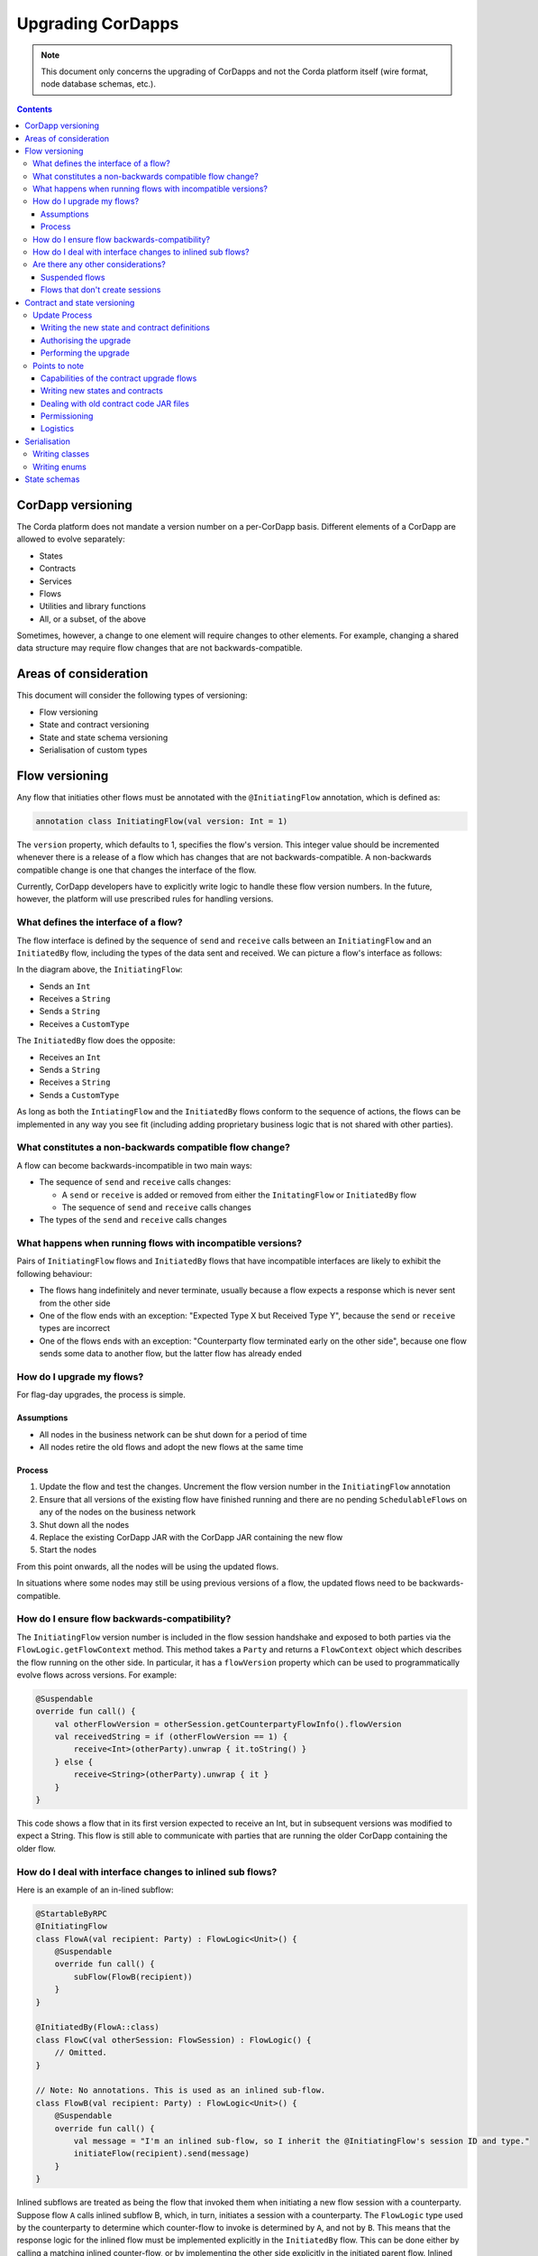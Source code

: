 Upgrading CorDapps
==================

.. note:: This document only concerns the upgrading of CorDapps and not the Corda platform itself (wire format, node
   database schemas, etc.).

.. contents::

CorDapp versioning
------------------
The Corda platform does not mandate a version number on a per-CorDapp basis. Different elements of a CorDapp are
allowed to evolve separately:

* States
* Contracts
* Services
* Flows
* Utilities and library functions
* All, or a subset, of the above

Sometimes, however, a change to one element will require changes to other elements. For example, changing a shared data
structure may require flow changes that are not backwards-compatible.

Areas of consideration
----------------------
This document will consider the following types of versioning:

* Flow versioning
* State and contract versioning
* State and state schema versioning
* Serialisation of custom types

Flow versioning
---------------
Any flow that initiaties other flows must be annotated with the ``@InitiatingFlow`` annotation, which is defined as:

.. sourcecode:: kotlin

   annotation class InitiatingFlow(val version: Int = 1)

The ``version`` property, which defaults to 1, specifies the flow's version. This integer value should be incremented
whenever there is a release of a flow which has changes that are not backwards-compatible. A non-backwards compatible
change is one that changes the interface of the flow.

Currently, CorDapp developers have to explicitly write logic to handle these flow version numbers. In the future,
however, the platform will use prescribed rules for handling versions.

What defines the interface of a flow?
~~~~~~~~~~~~~~~~~~~~~~~~~~~~~~~~~~~~~
The flow interface is defined by the sequence of ``send`` and ``receive`` calls between an ``InitiatingFlow`` and an
``InitiatedBy`` flow, including the types of the data sent and received. We can picture a flow's interface as follows:

.. image:: resources/flow-interface.png
   :scale: 50%
   :align: center

In the diagram above, the ``InitiatingFlow``:

* Sends an ``Int``
* Receives a ``String``
* Sends a ``String``
* Receives a ``CustomType``

The ``InitiatedBy`` flow does the opposite:

* Receives an ``Int``
* Sends a ``String``
* Receives a ``String``
* Sends a ``CustomType``

As long as both the ``IntiatingFlow`` and the ``InitiatedBy`` flows conform to the sequence of actions, the flows can
be implemented in any way you see fit (including adding proprietary business logic that is not shared with other
parties).

What constitutes a non-backwards compatible flow change?
~~~~~~~~~~~~~~~~~~~~~~~~~~~~~~~~~~~~~~~~~~~~~~~~~~~~~~~~
A flow can become backwards-incompatible in two main ways:

* The sequence of ``send`` and ``receive`` calls changes:

  * A ``send`` or ``receive`` is added or removed from either the ``InitatingFlow`` or ``InitiatedBy`` flow
  * The sequence of ``send`` and ``receive`` calls changes

* The types of the ``send`` and ``receive`` calls changes

What happens when running flows with incompatible versions?
~~~~~~~~~~~~~~~~~~~~~~~~~~~~~~~~~~~~~~~~~~~~~~~~~~~~~~~~~~~
Pairs of ``InitiatingFlow`` flows and ``InitiatedBy`` flows that have incompatible interfaces are likely to exhibit the
following behaviour:

* The flows hang indefinitely and never terminate, usually because a flow expects a response which is never sent from
  the other side
* One of the flow ends with an exception: "Expected Type X but Received Type Y", because the ``send`` or ``receive``
  types are incorrect
* One of the flows ends with an exception: "Counterparty flow terminated early on the other side", because one flow
  sends some data to another flow, but the latter flow has already ended

How do I upgrade my flows?
~~~~~~~~~~~~~~~~~~~~~~~~~~
For flag-day upgrades, the process is simple.

Assumptions
^^^^^^^^^^^

* All nodes in the business network can be shut down for a period of time
* All nodes retire the old flows and adopt the new flows at the same time

Process
^^^^^^^

1. Update the flow and test the changes. Uncrement the flow version number in the ``InitiatingFlow`` annotation
2. Ensure that all versions of the existing flow have finished running and there are no pending ``SchedulableFlows`` on
   any of the nodes on the business network
3. Shut down all the nodes
4. Replace the existing CorDapp JAR with the CorDapp JAR containing the new flow
5. Start the nodes

From this point onwards, all the nodes will be using the updated flows.

In situations where some nodes may still be using previous versions of a flow, the updated flows need to be
backwards-compatible.

How do I ensure flow backwards-compatibility?
~~~~~~~~~~~~~~~~~~~~~~~~~~~~~~~~~~~~~~~~~~~~~
The ``InitiatingFlow`` version number is included in the flow session handshake and exposed to both parties via the
``FlowLogic.getFlowContext`` method. This method takes a ``Party`` and returns a ``FlowContext`` object which describes
the flow running on the other side. In particular, it has a ``flowVersion`` property which can be used to
programmatically evolve flows across versions. For example:

.. sourcecode:: kotlin

    @Suspendable
    override fun call() {
        val otherFlowVersion = otherSession.getCounterpartyFlowInfo().flowVersion
        val receivedString = if (otherFlowVersion == 1) {
            receive<Int>(otherParty).unwrap { it.toString() }
        } else {
            receive<String>(otherParty).unwrap { it }
        }
    }

This code shows a flow that in its first version expected to receive an Int, but in subsequent versions was modified to
expect a String. This flow is still able to communicate with parties that are running the older CorDapp containing
the older flow.

How do I deal with interface changes to inlined sub flows?
~~~~~~~~~~~~~~~~~~~~~~~~~~~~~~~~~~~~~~~~~~~~~~~~~~~~~~~~~~
Here is an example of an in-lined subflow:

.. sourcecode:: kotlin

    @StartableByRPC
    @InitiatingFlow
    class FlowA(val recipient: Party) : FlowLogic<Unit>() {
        @Suspendable
        override fun call() {
            subFlow(FlowB(recipient))
        }
    }

    @InitiatedBy(FlowA::class)
    class FlowC(val otherSession: FlowSession) : FlowLogic() {
        // Omitted.
    }

    // Note: No annotations. This is used as an inlined sub-flow.
    class FlowB(val recipient: Party) : FlowLogic<Unit>() {
        @Suspendable
        override fun call() {
            val message = "I'm an inlined sub-flow, so I inherit the @InitiatingFlow's session ID and type."
            initiateFlow(recipient).send(message)
        }
    }

Inlined subflows are treated as being the flow that invoked them when initiating a new flow session with a counterparty.
Suppose flow ``A`` calls inlined subflow B, which, in turn, initiates a session with a counterparty. The ``FlowLogic``
type used by the counterparty to determine which counter-flow to invoke is determined by ``A``, and not by ``B``. This
means that the response logic for the inlined flow must be implemented explicitly in the ``InitiatedBy`` flow. This can
be done either by calling a matching inlined counter-flow, or by implementing the other side explicitly in the
initiated parent flow. Inlined subflows also inherit the session IDs of their parent flow.

As such, an interface change to an inlined subflow must be considered a change to the parent flow interfaces.

An example of an inlined subflow is ``CollectSignaturesFlow``. It has a response flow called ``SignTransactionFlow``
that isn’t annotated with ``InitiatedBy``. This is because both of these flows are inlined. How these flows speak to
one another is defined by the parent flows that call ``CollectSignaturesFlow`` and ``SignTransactionFlow``.

In code, inlined subflows appear as regular ``FlowLogic`` instances without either an ``InitiatingFlow`` or an
``InitiatedBy`` annotation.

Inlined flows are not versioned, as they inherit the version of their parent ``InitiatingFlow`` or ``InitiatedBy``
flow.

Are there any other considerations?
~~~~~~~~~~~~~~~~~~~~~~~~~~~~~~~~~~~

Suspended flows
^^^^^^^^^^^^^^^
Currently, serialised flow state machines persisted in the node's database cannot be updated. All flows must finish
before the updated flow classes are added to the node's plugins folder.

Flows that don't create sessions
^^^^^^^^^^^^^^^^^^^^^^^^^^^^^^^^
Flows which are not an ``InitiatingFlow`` or ``InitiatedBy`` flow, or inlined subflows that are not called from an
``InitiatingFlow`` or ``InitiatedBy`` flow , can be updated without consideration of backwards-compatibility. Flows of
this type include utility flows for querying the vault and flows for reaching out to external systems.

Contract and state versioning
-----------------------------
Contracts and states can be upgraded if and only if all of the state's participants agree to the proposed upgrade. The
following combinations of upgrades are possible:

* A contract is upgraded while the state definition remains the same
* A state is upgraded while the contract stays the same
* The state and the contract are updated simultaneously

The procedure for updating a state or a contract using a flag-day approach is quite simple:

* Update and test the state or contract
* Stop all the nodes on the business network
* Produce a new CorDapp JAR file and distribute it to all the relevant parties
* Start all nodes on the network
* Run the contract upgrade authorisation flow for each state that requires updating on every node
* For each state, one node should run the contract upgrade initiation flow

Update Process
~~~~~~~~~~~~~~

Writing the new state and contract definitions
^^^^^^^^^^^^^^^^^^^^^^^^^^^^^^^^^^^^^^^^^^^^^^
Start by updating the contract and/or state definitions. There are no restrictions on how states are updated. However,
upgraded contracts must implement the ``UpgradedContract`` interface. This interface is defined as:

.. sourcecode:: kotlin

    interface UpgradedContract<in OldState : ContractState, out NewState : ContractState> : Contract {
        val legacyContract: ContractClassName
        fun upgrade(state: OldState): NewState
    }

The ``upgrade`` method describes how the old state type is upgraded to the new state type. When the state isn't being
upgraded, the same state type can be used for both the old and new state type parameters.

Authorising the upgrade
^^^^^^^^^^^^^^^^^^^^^^^
Once the new states and contracts are on the classpath for all the relevant nodes, the next step is for all nodes to
run the ``ContractUpgradeFlow.Authorise`` flow. This flow takes a ``StateAndRef`` of the state to update as well as a
reference to the new contract, which must implement the ``UpgradedContract`` interface.

At any point, a node administrator may de-authorise a contract upgrade by running the
``ContractUpgradeFlow.Deauthorise`` flow.

Performing the upgrade
^^^^^^^^^^^^^^^^^^^^^^
Once all nodes have performed the authorisation process, a participant must be chosen to initiate the upgrade via the
``ContractUpgradeFlow.Initiate`` flow for each state object. This flow has the following signature:

.. sourcecode:: kotlin

    class Initiate<OldState : ContractState, out NewState : ContractState>(
        originalState: StateAndRef<OldState>,
        newContractClass: Class<out UpgradedContract<OldState, NewState>>
    ) : AbstractStateReplacementFlow.Instigator<OldState, NewState, Class<out UpgradedContract<OldState, NewState>>>(originalState, newContractClass)

This flow sub-classes ``AbstractStateReplacementFlow``, which can be used to upgrade state objects that do not need a
contract upgrade.

One the flow ends successfully, all the participants of the old state object should have the upgraded state object
which references the new contract code.

Points to note
~~~~~~~~~~~~~~

Capabilities of the contract upgrade flows
^^^^^^^^^^^^^^^^^^^^^^^^^^^^^^^^^^^^^^^^^^
* Despite its name, the ``ContractUpgradeFlow`` also handles the update of state object definitions
* The state can completely change as part of an upgrade! For example, it is possible to transmute a ``Cat`` state into
  a ``Dog`` state, provided that all participants in the ``Cat`` state agree to the change
* Equally, the state doesn't have to change at all
* If a node has not yet run the contract upgrade authorisation flow, they will not be able to upgrade the contract
  and/or state objects
* Upgrade authorisations can subsequently be deauthorised
* Upgrades do not have to happen immediately. For a period, the two parties can use the old states and contracts
  side-by-side
* State schema changes are handled separately

Writing new states and contracts
^^^^^^^^^^^^^^^^^^^^^^^^^^^^^^^^
* If a property is removed from a state, any references of it must be removed from the contract code. Otherwise, you
  will not be able to compile your contract code. It is generally not advisable to remove properties from states. Mark
  them as deprecated instead
* When adding properties to a state, consider how the new properties will affect transaction validation involving this
  state. If the contract is not updated to add constraints over the new properties, they will be able to take on any
  value
* Updated state objects can use the old contract code as long as there is no requirement to update it

Dealing with old contract code JAR files
^^^^^^^^^^^^^^^^^^^^^^^^^^^^^^^^^^^^^^^^
* Currently, all parties **must** keep the old state and contract definitions on their node's classpath as they will
  always be required to verify transactions involving previous versions of the state using previous versions of the
  contract

  * This will change when the contract code as an attachment feature has been fully implemented.

Permissioning
^^^^^^^^^^^^^
* Only node administrators are able to run the contract upgrade authorisation and deauthorisation flows

Logistics
^^^^^^^^^
* All nodes need to run the contract upgrade authorisation flow
* Only one node should to run the contract upgrade initiation flow. If multiple nodes run it for the same ``StateRef``,
  a double-spend will occur for all but the first completed upgrade
* The supplied upgrade flows upgrade one state object at a time

Serialisation
-------------

Currently, the serialisation format for everything except flow checkpoints (which uses a Kryo-based format) is based
upon AMQP 1.0, a self-describing and controllable serialisation format. AMQP is desirable because it allows us to have
a schema describing what has been serialized alongside the data itself. This assists with versioning and deserialising
long-ago archived data, among other things.

Writing classes
~~~~~~~~~~~~~~~
Although not strictly related to versioning, AMQP serialisation dictates that we must write our classes in a particular way:

* Your class must have a constructor that takes all the properties that you wish to record in the serialized form. This
  is required in order for the serialization framework to reconstruct an instance of your class
* If more than one constructor is provided, the serialization framework needs to know which one to use. The
  ``@ConstructorForDeserialization`` annotation can be used to indicate the chosen constructor. For a Kotlin class
  without the ``@ConstructorForDeserialization`` annotation, the primary constructor is selected
* The class must be compiled with parameter names in the .class file. This is the default in Kotlin but must be turned
  on in Java (using the ``-parameters`` command line option to ``javac``)
* Your class must provide a Java Bean getter for each of the properties in the constructor, with a matching name. For
  example, if a class has the constructor parameter ``foo``, there must be a getter called ``getFoo()``. If ``foo`` is
  a boolean, the getter may optionally be called ``isFoo()``. This is why the class must be compiled with parameter
  names turned on
* The class must be annotated with ``@CordaSerializable``
* The declared types of constructor arguments/getters must be supported, and where generics are used the generic
  parameter must be a supported type, an open wildcard (*), or a bounded wildcard which is currently widened to an open
  wildcard
* Any superclass must adhere to the same rules, but can be abstract
* Object graph cycles are not supported, so an object cannot refer to itself, directly or indirectly

Writing enums
~~~~~~~~~~~~~
Elements cannot be added to enums in a new version of the code. Hence, enums are only a good fit for genuinely static
data that will never change (e.g. days of the week). A ``Buy` or ``Sell`` flag is another. However, something like
``Trade Type`` or ``Currency Code`` will likely change. For those, it is preferable to choose another representation,
such as a string.

State schemas
-------------
By default, all state objects are serialised to the database as a string of bytes and referenced by their ``StateRef``.
However, it is also possible to define custom schemas for serialising particular properties or combinations of
properties, so that they can be queried from a source other than the Corda Vault. This is done by implementing the
``QueryableState`` interface and creating a custom object relational mapper for the state. See :doc:`api-persistence`
for details.

For backwards compatible changes such as adding columns, the procedure for upgrading a state schema is to extend the
existing object relational mapper. For example, we can update:

.. sourcecode:: kotlin

    object ObligationSchemaV1 : MappedSchema(Obligation::class.java, 1, listOf(ObligationEntity::class.java)) {
        @Entity @Table(name = "obligations")
        class ObligationEntity(obligation: Obligation) : PersistentState() {
            @Column var currency: String = obligation.amount.token.toString()
            @Column var amount: Long = obligation.amount.quantity
            @Column @Lob var lender: ByteArray = obligation.lender.owningKey.encoded
            @Column @Lob var borrower: ByteArray = obligation.borrower.owningKey.encoded
            @Column var linear_id: String = obligation.linearId.id.toString()
        }
    }

To:

.. sourcecode:: kotlin

    object ObligationSchemaV1 : MappedSchema(Obligation::class.java, 1, listOf(ObligationEntity::class.java)) {
        @Entity @Table(name = "obligations")
        class ObligationEntity(obligation: Obligation) : PersistentState() {
            @Column var currency: String = obligation.amount.token.toString()
            @Column var amount: Long = obligation.amount.quantity
            @Column @Lob var lender: ByteArray = obligation.lender.owningKey.encoded
            @Column @Lob var borrower: ByteArray = obligation.borrower.owningKey.encoded
            @Column var linear_id: String = obligation.linearId.id.toString()
            @Column var defaulted: Bool = obligation.amount.inDefault               // NEW COLUNM!
        }
    }

Thus adding a new column with a default value.

To make a non-backwards compatible change, the ``ContractUpgradeFlow`` or ``AbstractStateReplacementFlow`` must be
used, as changes to the state are required. To make a backwards-incompatible change such as deleting a column (e.g.
because a property was removed from a state object), the procedure is to define another object relational mapper, then
add it to the ``supportedSchemas`` property of your ``QueryableState``, like so:

.. sourcecode:: kotlin

    override fun supportedSchemas(): Iterable<MappedSchema> = listOf(ExampleSchemaV1, ExampleSchemaV2)

Then, in ``generateMappedObject``, add support for the new schema:

.. sourcecode:: kotlin

    override fun generateMappedObject(schema: MappedSchema): PersistentState {
        return when (schema) {
            is DummyLinearStateSchemaV1 -> // Omitted.
            is DummyLinearStateSchemaV2 -> // Omitted.
            else -> throw IllegalArgumentException("Unrecognised schema $schema")
        }
    }

With this approach, whenever the state object is stored in the vault, a representation of it will be stored in two
separate database tables where possible - one for each supported schema.